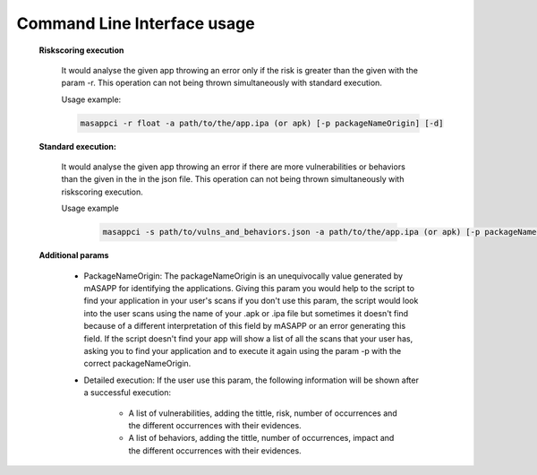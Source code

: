 Command Line Interface usage
=============================


    **Riskscoring execution**

        It would analyse the given app throwing an error only if the risk is greater than the given
        with the param -r. This operation can not being thrown simultaneously with standard execution.

        Usage example:

        .. code-block:: bash

            masappci -r float -a path/to/the/app.ipa (or apk) [-p packageNameOrigin] [-d]


    **Standard execution:**

        It would analyse the given app throwing an error if there are more vulnerabilities or behaviors
        than the given in the in the json file. This operation can not being thrown simultaneously with riskscoring execution.

        Usage example

         .. code-block:: bash

            masappci -s path/to/vulns_and_behaviors.json -a path/to/the/app.ipa (or apk) [-p packageNameOrigin] [-d]


    **Additional params**

        * PackageNameOrigin: The packageNameOrigin is an unequivocally value generated by mASAPP for identifying the
          applications. Giving this param you would help to the script to find your application in your user's
          scans if you don't use this param, the script would look into the user scans using the name of your
          .apk or .ipa file but sometimes it doesn't find because of a different interpretation of this field by mASAPP
          or an error generating this field. If the script doesn't find your app will show a list of all the scans that
          your user has, asking you to find your application and to execute it again using the param -p with the
          correct packageNameOrigin.

        * Detailed execution: If the user use this param, the following information will be shown after a successful
          execution:

            * A list of vulnerabilities, adding the tittle, risk, number of occurrences and the different occurrences
              with their evidences.

            * A list of behaviors, adding the tittle, number of occurrences, impact and the different occurrences
              with their evidences.

